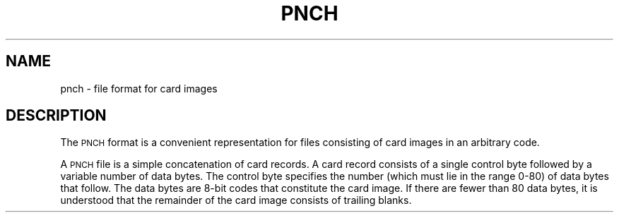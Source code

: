 '\"macro stdmacro
.if n .pH g4.pnch @(#)pnch	30.2 of 12/25/85
.nr X
.if \nX=0 .ds x} PNCH 4 "" "\&"
.if \nX=1 .ds x} PNCH 4 ""
.if \nX=2 .ds x} PNCH 4 "" "\&"
.if \nX=3 .ds x} PNCH "" "" "\&"
.TH \*(x}
.SH NAME
pnch \- file format for card images
.SH DESCRIPTION
The \s-1PNCH\s0 format is a convenient representation for
files consisting of card images in an arbitrary code.
.PP
A \s-1PNCH\s0 file is a simple concatenation of card records.
A card record consists of a single control byte followed
by a variable number of data bytes.
The control byte specifies the number
(which must lie in the range 0-80) of data bytes that
follow.
The data bytes are 8-bit codes that constitute
the card image.
If there are fewer than 80 data bytes, it is understood
that the remainder of the card image consists of trailing
blanks.
.\"	@(#)pnch.4	6.2 of 10/20/83
.Ee
'\".so /pubs/tools/origin.att
